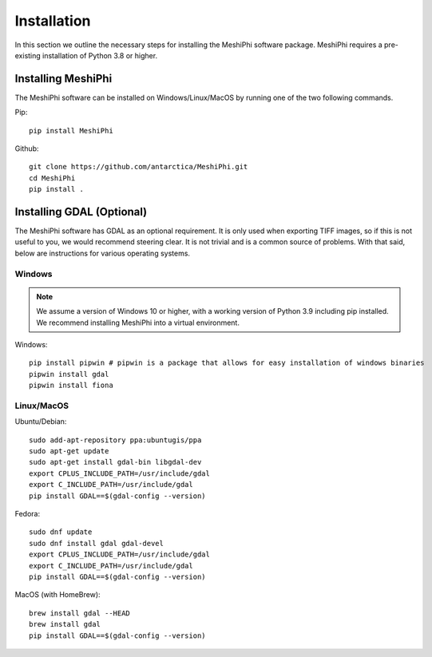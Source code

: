 ************
Installation
************

In this section we outline the necessary steps for installing the MeshiPhi software package. MeshiPhi requires a pre-existing installation of Python 3.8 or higher.


Installing MeshiPhi
#####################

The MeshiPhi software can be installed on Windows/Linux/MacOS by running one of the two following commands.


Pip: 
::

    pip install MeshiPhi

Github:
::

    git clone https://github.com/antarctica/MeshiPhi.git
    cd MeshiPhi
    pip install .


Installing GDAL (Optional)
##########################

The MeshiPhi software has GDAL as an optional requirement. It is only used when exporting TIFF images, 
so if this is not useful to you, we would recommend steering clear. It is not trivial and is a common source of problems.
With that said, below are instructions for various operating systems.

Windows
*******

.. note:: 
    We assume a version of Windows 10 or higher, with a working version of Python 3.9 including pip installed. 
    We recommend installing MeshiPhi into a virtual environment.

Windows:

::

    pip install pipwin # pipwin is a package that allows for easy installation of windows binaries
    pipwin install gdal
    pipwin install fiona


Linux/MacOS
***********

Ubuntu/Debian:

::
   
    sudo add-apt-repository ppa:ubuntugis/ppa
    sudo apt-get update
    sudo apt-get install gdal-bin libgdal-dev
    export CPLUS_INCLUDE_PATH=/usr/include/gdal
    export C_INCLUDE_PATH=/usr/include/gdal
    pip install GDAL==$(gdal-config --version)


Fedora:

::

    sudo dnf update
    sudo dnf install gdal gdal-devel
    export CPLUS_INCLUDE_PATH=/usr/include/gdal
    export C_INCLUDE_PATH=/usr/include/gdal
    pip install GDAL==$(gdal-config --version)


MacOS (with HomeBrew):

::

    brew install gdal --HEAD
    brew install gdal
    pip install GDAL==$(gdal-config --version)